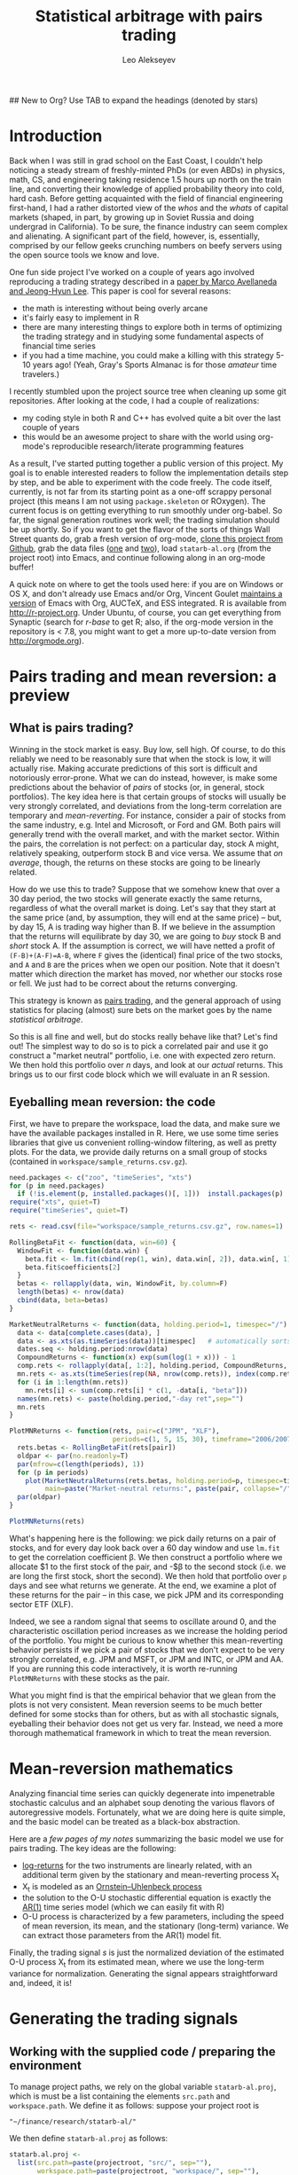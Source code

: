 #+TITLE: Statistical arbitrage with pairs trading
#+AUTHOR: Leo Alekseyev
#+property: session *R-babel*
## New to Org? Use TAB to expand the headings (denoted by stars)

* Introduction (how to use this file) 				   :noexport:
 
Familiar with Emacs, Org, and R?  Here's your TL;DR: 

1. Install the following packages:
   #+begin_src R
     install.packages(c("zoo", "timeSeries", "xts", "abind", "foreach", "doMC"))
   #+end_src 
2. If you haven't already, clone this project from github
   (https://github.com/leoalekseyev/statarb-al)
3. Download data files [[http://dnquark.com/org/statarb/files/univ1_ret_mtx.gz][one]] (20 MB) and [[http://dnquark.com/org/statarb/files/etf_ret_mtx.gz][two]] (2 MB) and put them in the
   ./workspace directory of the project

Now feel free to skip on to the next section, evaluating code blocks as you
please.

  
New to Emacs and/or to Org?  Here's the gist of what you need to know:

- TAB key folds and unfolds headlines (i.e. lines starting with *'s).
  Folding/unfolding only works if the point (cursor) is on the headline.
- SHIFT-TAB cycles through folding levels of all headlines in the buffer.
  It works independently of the current location of the point.
- Emacs keys combo shorthands look something like =C-x C-s= or =C-x 1= or
  =M-s o=.  Here, =C= stands for =ctrl= and =M= for =alt=.  =C-x C-s= means
  first press =ctrl+x=, then press =ctrl+s=. 
- =M-x= is a special shortcut that prompts you for a command name. Everything
  you can do in the editor corresponds to a certain command that you can
  execute with =M-x=.  Many of those commands have additional keybindings.
- More Emacs terminology: editing / interpreter sessions / documentation
  viewing inside Emacs takes place in /buffers/.  When several buffers appear
  side by side in a single Emacs session, they are called /windows/. An Emacs
  window (in the sense of an application window) is called a /frame/. 
- Org-mode code snippets can be executed by hitting =C-c C-c= with the point
  inside a source code block. The code will be then sent to the interpreter
  (in this project, the interpreter will be R). If something doesn't work
  quite right, it's often useful to switch to the interpreter buffer and see
  if the interpreter complained about the code.
- Emacs documentation is very thorough and accessible. If you are completely
  new to Emacs, I recommend hitting =C-h t= and browsing through the tutorial
  for a few minutes. A great online resource is [[http://masteringemacs.org]];
  Google search for Emacs tutorials will also produce lots of useful
  information.


What is org-mode?

Org-mode is an editing mode inside Emacs; it is automatically invoked when
you open a file with a .org extension.  Org provides a unified framework for
taking notes, recording ideas, managing agendas and calendars, managing
projects, and more. If you are new to org, spend a few minutes browsing
through [[http://orgmode.org]] to get a feel for what it is about.  Org files are
just text files with simple markup; they are 100% human-readable and
portable. Org makes it easy to export these files into formats suitable for
publication (with LaTeX export), as well as presentation or blogging (with
HTML export).  Other export formats (e.g. ODT) are also supported.  For
example, the web version of this tutorial at
http://dnquark.com/org/statarb/statarb.php is generated directly from the
current file.

People use org-mode in many different ways. For me, org is (among other
things) a unified environment for project management, literate programming,
report generation, and reproducible research. In the ideal scenario, given my
original data, my analysis code, and the org file containing links to the
code, stand-alone code snippets, and workflow description, anybody should be
able to reproduce, critique, and extend my results. This combination of
flexible and interactive information delivery also makes Org a great teaching
tool, and  it is my hope that this project illustrates this facet of Org.


How Org is used here (or: enough already, let's play with the data!)

You can think of this file as a project report that covers every step in the
analysis (so as to be perfectly reproducible) and is intended to teach (and
not just present results).  (It's really a cross between a project report and
a tutorial.) Every original source file and every code snippet is available
for you to play with.  Source blocks can be executed with =C-c C-c=.

Before you begin, make sure that you have R and ESS running, as well as the
relevant packages.  It is also highly recommended that you use the latest
version of Org mode (which you can get from [[http://orgmode.org]]). (In a few
weeks/months this step will become easier, since up-to-date Org will ship
with Emacs 24). 

To install the packages used in this project, launch R and issue the
following command:

#+begin_src R
  install.packages(c("zoo", "timeSeries", "xts", "abind", "foreach", "doMC"))
#+end_src 

* Introduction

Back when I was still in grad school on the East Coast, I couldn't help
noticing a steady stream of freshly-minted PhDs (or even ABDs) in physics,
math, CS, and engineering taking residence 1.5 hours up north on the train
line, and converting their knowledge of applied probability theory into cold,
hard cash.  Before getting acquainted with the field of financial engineering
first-hand, I had a rather distorted view of the /whos/ and the /whats/ of
capital markets (shaped, in part, by growing up in Soviet Russia and doing
undergrad in California).  To be sure, the finance industry can seem complex
and alienating. A significant part of the field, however, is, essentially,
comprised by our fellow geeks crunching numbers on beefy servers using the
open source tools we know and love.

One fun side project I've worked on a couple of years ago involved
reproducing a trading strategy described in a 
[[http://papers.ssrn.com/sol3/papers.cfm?abstract_id=1153505][paper by Marco Avellaneda and Jeong-Hyun Lee]].  This paper is cool for several reasons:
- the math is interesting without being overly arcane
- it's fairly easy to implement in R
- there are many interesting things to explore both in terms of optimizing
  the trading strategy and in studying some fundamental aspects of financial
  time series
- if you had a time machine, you could make a killing with this strategy 5-10
  years ago!  (Yeah, Gray's Sports Almanac is for those /amateur/ time
  travelers.)

I recently stumbled upon the project source tree when cleaning up some git
repositories. After looking at the code, I had a couple of realizations:
- my coding style in both R and C++ has evolved quite a bit over the last
  couple of years
- this would be an awesome project to share with the world using org-mode's
  reproducible research/literate programming features  
  
As a result, I've started putting together a public version of this project.
My goal is to enable interested readers to follow the implementation
details step by step, and be able to experiment with the code freely. The
code itself, currently, is not far from its starting point as a one-off
scrappy personal project (this means I am not using =package.skeleton= or
ROxygen). The current focus is on getting everything to run smoothly under
org-babel. So far, the signal generation routines work well; the trading
simulation should be up shortly.  So if you want to get the flavor of the
sorts of things Wall Street quants do, grab a fresh version of org-mode,
[[https://github.com/leoalekseyev/statarb-al][clone this project from Github]], grab the data files ([[http://dnquark.com/org/statarb/files/univ1_ret_mtx.gz][one]] and [[http://dnquark.com/org/statarb/files/etf_ret_mtx.gz][two]]), load
=statarb-al.org= (from the project root) 
into Emacs, and continue following along in an org-mode buffer!

A quick note on where to get the tools used here: if you are on Windows or OS
X, and don't already use Emacs and/or Org, Vincent Goulet [[http://vgoulet.act.ulaval.ca/en/emacs/windows/][maintains a version]]
of Emacs with Org, AUCTeX, and ESS integrated. R is available from
[[http://r-project.org]]. Under Ubuntu, of course, you can get everything from
Synaptic (search for /r-base/ to get R; also, if the org-mode version in the
repository is < 7.8, you might want to get a more up-to-date version from
[[http://orgmode.org]]).

* Pairs trading and mean reversion: a preview
** What is pairs trading?
  
Winning in the stock market is easy. Buy low, sell high. Of course, to do
this reliably we need to be reasonably sure that when the stock is low, it
will actually rise. Making accurate predictions of this sort is difficult and
notoriously error-prone. What we can do instead, however, is make some
predictions about the behavior of /pairs/ of stocks (or, in general, stock
portfolios). The key idea here is that certain groups of stocks will usually
be very strongly correlated, and deviations from the long-term correlation
are temporary and /mean-reverting/.  For instance, consider a pair of stocks
from the same industry, e.g. Intel and Microsoft, or Ford and GM. Both pairs
will generally trend with the overall market, and with the market sector.
Within the pairs, the
correlation is not perfect: on a particular day, stock A might, relatively
speaking, outperform stock B and vice versa. We assume that /on average/,
though, the returns on these stocks are going to be linearly related.  

How do we use this to trade?  Suppose that we somehow knew that over a 30 day
period, the two stocks will generate exactly the same returns, regardless of
what the overall market is doing. Let's say that they start at the same price
(and, by assumption, they will end at the same price) -- but, by day 15,
A is trading way higher than B. If we believe in the
assumption that the returns will equilibrate by day 30, we are going to /buy/
stock B and /short/ stock A. If the assumption is correct, we will have
netted a profit of ~(F-B)+(A-F)=A-B~, where =F= gives the (identical) final
price of the two stocks, and =A= and =B= are the prices when we open our
position. Note that it doesn't matter which direction the market has moved,
nor whether our stocks rose or fell. We just had to be correct about the
returns converging. 

This strategy is known as [[http://en.wikipedia.org/wiki/Pairs_trade][pairs trading]], and the general approach of using
statistics for placing (almost) sure bets on the market goes by the name
/statistical arbitrage/. 

So this is all fine and well, but do stocks really behave like that?
Let's find out! The simplest way to do so is to pick a correlated pair and
use it go construct a "market neutral" portfolio, i.e. one with expected zero
return. We then hold this portfolio over /n/ days, and look at our /actual/
returns.  This brings us to our first code block which we will evaluate in an
R session.

** Eyeballing mean reversion: the code

First, we have to prepare the workspace, load the data, and make sure we have
the available packages installed in R.  Here, we use some time series
libraries that give us convenient rolling-window filtering, as well as pretty
plots. For the data, we provide daily returns on a small group of stocks 
(contained in =workspace/sample_returns.csv.gz=). 

#+name: explore_mean_reversion
#+header: :width 800 :height 800 :units="px"
#+begin_src R :session *R-mnr* :exports both :results graphics :file mnr.png 
  need.packages <- c("zoo", "timeSeries", "xts")
  for (p in need.packages)
    if (!is.element(p, installed.packages()[, 1]))  install.packages(p)
  require("xts", quiet=T)
  require("timeSeries", quiet=T)
  
  rets <- read.csv(file="workspace/sample_returns.csv.gz", row.names=1)
  
  RollingBetaFit <- function(data, win=60) {
    WindowFit <- function(data.win) {
      beta.fit <- lm.fit(cbind(rep(1, win), data.win[, 2]), data.win[, 1])
      beta.fit$coefficients[2]
    }
    betas <- rollapply(data, win, WindowFit, by.column=F)
    length(betas) <- nrow(data)
    cbind(data, beta=betas)
  }
  
  MarketNeutralReturns <- function(data, holding.period=1, timespec="/") {
    data <- data[complete.cases(data), ]
    data <- as.xts(as.timeSeries(data))[timespec]   # automatically sorts
    dates.seq <- holding.period:nrow(data)
    CompoundReturns <- function(x) exp(sum(log(1 + x))) - 1
    comp.rets <- rollapply(data[, 1:2], holding.period, CompoundReturns, by.column=T, align="left")
    mn.rets <- as.xts(timeSeries(rep(NA, nrow(comp.rets)), index(comp.rets)))
    for (i in 1:length(mn.rets))
      mn.rets[i] <- sum(comp.rets[i] * c(1, -data[i, "beta"]))
    names(mn.rets) <- paste(holding.period,"-day ret",sep="")
    mn.rets
  }
  
  PlotMNReturns <- function(rets, pair=c("JPM", "XLF"),
                            periods=c(1, 5, 15, 30), timeframe="2006/2007") {
    rets.betas <- RollingBetaFit(rets[pair])
    oldpar <- par(no.readonly=T)
    par(mfrow=c(length(periods), 1))
    for (p in periods)
      plot(MarketNeutralReturns(rets.betas, holding.period=p, timespec=timeframe),
           main=paste("Market-neutral returns:", paste(pair, collapse="/"), "held for", p, "day(s)"))
    par(oldpar)
  }
  
  PlotMNReturns(rets)
#+end_src  

#+results: explore_mean_reversion
[[file:mnr.png]]

What's happening here is the following: we pick daily returns on a pair of
stocks, and for every day look back over a 60 day window and use =lm.fit= to
get the correlation coefficient \beta.  We then construct a portfolio where
we allocate $1 to the first stock of the pair, and -$\beta to the second
stock (i.e. we are long the first stock, short the second). We then hold that
portfolio over =p= days and see what returns we generate.  At the end, we
examine a plot of these returns for the pair -- in this case, we pick JPM and
its corresponding sector ETF (XLF).

Indeed, we see a random signal that seems to oscillate around 0, and the
characteristic oscillation period increases as we increase the holding period
of the portfolio. You might be curious to know whether this mean-reverting
behavior persists if we pick a pair of stocks that we don't expect to be very
strongly correlated, e.g. JPM and MSFT, or JPM and INTC, or JPM and AA.  If
you are running this code interactively, it is worth re-running
=PlotMNReturns= with these stocks as the pair.

What you might find is that the empirical behavior that we glean from the
plots is not very consistent.  Mean reversion seems to be much better defined
for some stocks than for others, but as with all stochastic signals,
eyeballing their behavior does not get us very far. Instead, we need a more
thorough mathematical framework in which to treat the mean reversion.

* Mean-reversion mathematics

Analyzing financial time series can quickly degenerate into impenetrable
stochastic calculus and an alphabet soup denoting the various flavors of
autoregressive models. Fortunately, what we are doing here is quite simple,
and the basic model can be treated as a black-box abstraction. 

Here are a [[notes/avellaneda-lee-paper-notes.pdf][few pages of my notes]] summarizing the basic model we use for
pairs trading. The key ideas are the following:

- [[http://quantivity.wordpress.com/2011/02/21/why-log-returns/][log-returns]] for the two instruments are linearly related, with an
  additional term given by the stationary and mean-reverting process X_t
- X_t is modeled as an [[http://en.wikipedia.org/wiki/Ornstein%E2%80%93Uhlenbeck_process][Ornstein–Uhlenbeck process]]
- the solution to the O-U stochastic differential equation is exactly the   
  [[http://en.wikipedia.org/wiki/Autoregressive_model][AR(1)]] time series model (which we can easily fit with R)
- O-U process is characterized by a few parameters, including the speed of
  mean reversion, its mean, and the stationary (long-term) variance. We can
  extract those parameters from the AR(1) model fit.

Finally, the trading signal /s/ is just the normalized deviation of the
estimated O-U process X_t from its estimated mean, where we use the long-term
variance for normalization.  Generating the signal appears straightforward
and, indeed, it is!

* Generating the trading signals
** Working with the supplied code / preparing the environment

To manage project paths, we rely on the global variable =statarb-al.proj=,
which is must be a list containing the elements =src.path= and
=workspace.path=.  We define it as follows: suppose your project root is

: "~/finance/research/statarb-al/"

We then define =statarb-al.proj= as follows:

#+name: setup_env
#+begin_src R :exports code :results silent :var projectroot=(file-name-directory buffer-file-name)
  statarb.al.proj <-
    list(src.path=paste(projectroot, "src/", sep=""),
         workspace.path=paste(projectroot, "workspace/", sep=""),
         project.path=projectroot)
#+end_src

This bit of code must be sourced into every R session for the project. The
boilerplate code for sourcing the necessary function definitions and setting
the work directory then becomes something like

#+begin_src R :exports code
  if (!exists("statarb.al.proj")) stop("Need project metadata file to proceed")
  source.files <- c("functions.R")
  for (f in paste(statarb.al.proj$src.path, source.files, sep="")) source(f)
  setwd(statarb.al.proj$workspace.path)
#+end_src

We provide the following data files:

- ~univ1_ret_mtx.gz~ ([[http://dnquark.com/org/statarb/files/univ1_ret_mtx.gz][link]], 20 MB)
- ~etf_ret_mtx.gz~ ([[http://dnquark.com/org/statarb/files/etf_ret_mtx.gz][link]], 2 MB)
- ~ticker_to_sec_etf.csv~ (in the git repository)

The returns data files should be placed in the /workspace/ directory of the
project tree.  The /univ1/ file contains daily returns for several hundred
stocks; the /etf/ file contains daily returns for sector ETFs, and
/tickertosecetf.csv/ is used to associate stocks with sector ETFs using
the GICS industry classification.

Finally, now is a good time to install all the packages that this project
depends on.  They include:

: timeSeries, xts, abind, foreach, doMC, stinepack

These packages aren't crucial for the analysis itself, but time series
libraries make the presentation/handling of price data somewhat more
convenient, while =foreach= and =doMC= are used to parallelize computations on a
multicore workstation. All of the above packages can be installed
automatically using

#+begin_src R :exports code :output silent
  need.packages <- c("timeSeries", "xts", "abind", "foreach", "doMC", "stinepack")
  for (p in need.packages)
    if (!is.element(p, installed.packages()[, 1]))  install.packages(p)
#+end_src

** Signal generation test: JPM vs XLF

To illustrate the general analysis workflow, we first compute the s-score for
a simple stock/ETF pair. We pick JPM and XLF as the stock and ETF.

This code also illustrates the boilerplate environment setup and data
loading. To run it, make sure the project metadata variable =statarb.al.proj=
exists in the workspace and source [[file:src/jpm_xlf_s_score.R][jpm-xlf-s-score.R]]

To run this from within org-mode, do:

#+header: :var env=setup_env[:session *R-jpm-test*]()
#+begin_src R :session *R-jpm-test*  :results silent
  source(paste(statarb.al.proj$src.path, "jpm_xlf_s_score.R", sep=""))
#+end_src

We can now plot the /s/-score as follows:

#+name: plot_s_score
#+header: :width 800 :height 400 :units="px" :var env=setup_env[:session *R-jpm-test*]()
#+begin_src R :session *R-jpm-test*  :exports both :results graphics :file plots/jpm_s_score.png 
  setwd(statarb.al.proj$project.path)
  plot.xts(as.xts(s.jpm.inv.ts)["2006/2007"], main="JPM vs XLF s-signal")
#+end_src

#+results: plot_s_score
[[file:plots/jpm_s_score.png]]

We can also plot signal lines using this handy bit of code (visualizing the
signal lines will come in handy when setting up the trading simulation):

#+header: :width 800 :height 400 :units="px" :var env=setup_env[:session *R-jpm-test*]()
#+begin_src R :session *R-jpm-test*  :exports both :results graphics :file plots/jpm_s_score_signals.png 
  setwd(statarb.al.proj$project.path)
  sig.thresholds <- c(sbo=-1.25, sso=1.25, sbc=0.75, ssc=-0.5)
  ## buy to open, sell/short to open, buy to close [close short pos.], sell to close [close long pos.]
  signal.lines <- t(apply(sig.jpm[,,"JPM",drop=T], 1,
                          function(...) decode.signals(..., names=c("model.valid", names(sig.thresholds)))))
  signal.lines <- as.xts(as.timeSeries(signal.lines[, -1]))
  sig.colors <- c(2, 3, 4, 5)
  
  timespec <- "2007"
  plot.xts(as.xts(s.jpm.inv.ts)[timespec], main="JPM vs XLF s-signal")
  for (s in seq_along(sig.thresholds)) {
    abline(h=sig.thresholds[s],lty=2)
    lines(signal.lines[, s][timespec] * sig.thresholds[s], col=sig.colors[s])
  }
#+end_src

#+results:
[[file:plots/jpm_s_score_signals.png]]

** Run the signal generation for all financials

The code that we wrote to test the JPM vs XLF signal was very general; the
only difference is that we now want to subset =ret.s= by all of the financial
tickers (which are given by =tc.xlf$TIC=).  Also, now that we are running the
signal generation over multiple stocks, it's a good idea to set
=subtract.average= to =T= (since this is reported to produce better
results). (In the future, it might be worth exploring whether or not that
claim is true, and to what extent.)

#+begin_src R :session *R-jpm-test*  :results silent :eval no-export
  ret.s.fin <- ret.s[, tc.xlf$TIC, drop=F]
  system.time(sig.fin <-
              stock.etf.signals(ret.s.fin, ret.e, tc.xlf, subtract.average=T))
#+end_src

This took just under a minute to run on a quad-core machine.

So this is it! If you so desire, you can generate the trading signals for all
the stocks in the dataset.  In parts 2 and 3 of this write-up, we will be
simulating the trades using the beautiful Rcpp framework, and exploring how
to use PCA analysis in constructing mean-reverting portfolios.  Stay tuned!

* Preview of things to come
** Trading simulation
We will run the signals on historical data and tweak model parameters to get
higher returns. This is the kind of output we will produce. See that
major dip in the right half of the plot? This was a 2007 market anomaly that wiped
out a few hedge funds that relied extensively on mean-reverting strategies
such as ours.

[[file:plots/spx_pnl_gamut_pca.png]]

** PCA analysis of the market
Can we capture the maximum amount of information about market behavior using
the minimum number of stocks? Let's use the standard dimensionality reduction
approach to find out! For example, here we can rather faithfully reproduce
the behavior of S&P 500 using just a handful of instruments.

[[file:plots/spy_vs_market_eigenportf.png]]

This approach will also allow us to construct mean-reverting portfolio that
use stocks instead of ETFs.

** Time series analysis of the price process: ARCH, GARCH and all that

Our strategy used a simple AR(1) model to fit portfolio returns. In practice,
more sophisticated models that incorporate variations in volatility are known
to produce better results. We can use R's prowess in dealing with all flavors
of ARMA models to investigate the strategy's sensitivity to different kinds
of price processes.

[[file:plots/XLF_sim_garch_ar-t-ed.png]]

* Conclusion

I hope that this write-up removes some of the mystery behind the sort of work
that goes on in quant finance. If you thought that this was helpful, or have
any other feedback, feel free to drop me a line!

